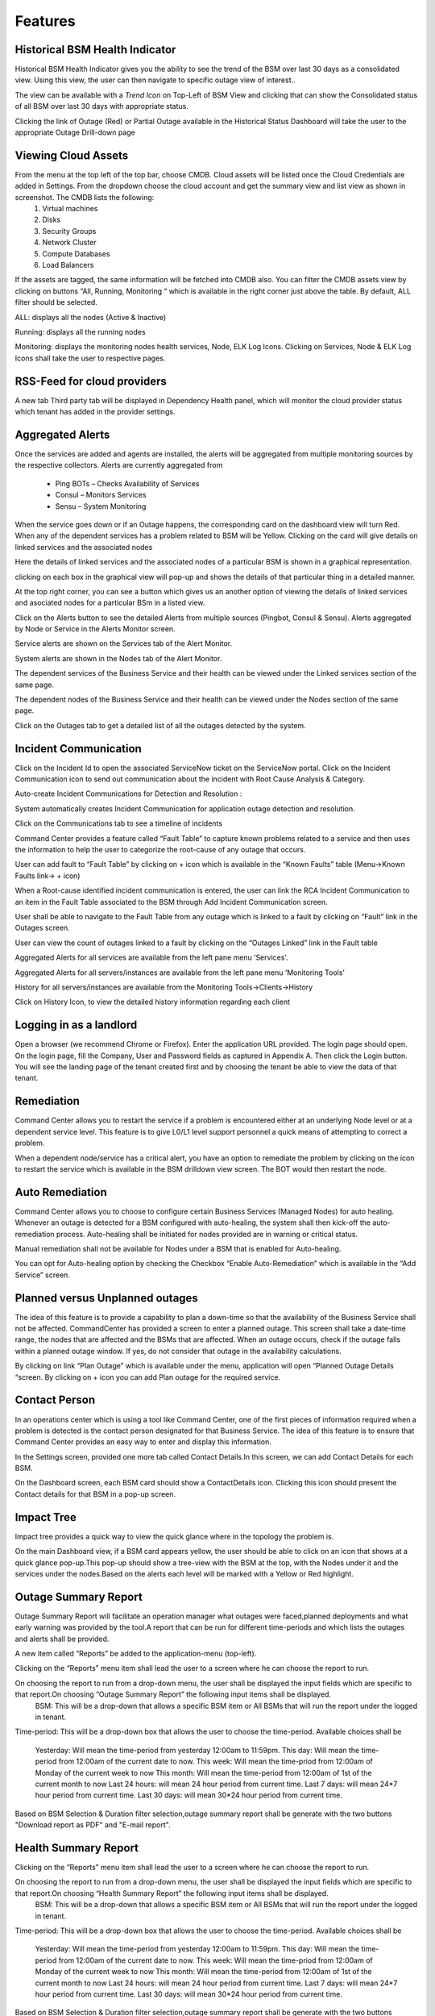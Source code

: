 Features
========

Historical BSM Health Indicator
-------------------------------
Historical BSM Health Indicator gives you the ability to see the trend of the BSM over last 30 days as a consolidated view. Using this view, the user can then navigate to specific outage view of interest..
  
The view can be available with a *Trend Icon* on Top-Left of BSM View and clicking that can show the Consolidated status of all BSM over last 30 days with appropriate status.  
  
.. image:: images/HistoricalStatusTrendIcon.png

.. image:: images/HistoricalStatusView.png

Clicking the link of Outage (Red) or Partial Outage available in the Historical Status Dashboard will take the user to the appropriate Outage Drill-down page  

.. image:: images/HistoricalStatusDrillDownView.png

Viewing Cloud Assets
--------------------

From the menu at the top left of the top bar, choose CMDB. Cloud assets will be listed once the Cloud Credentials are added in Settings. From the dropdown choose the cloud account and get the summary view and list view as shown in screenshot. The CMDB lists the following:  
  1.    Virtual machines    
  2.    Disks   
  3.    Security Groups   
  4.    Network Cluster   
  5.    Compute Databases   
  6.    Load Balancers   

If the assets are tagged, the same information will be fetched into CMDB also.   
You can filter the CMDB assets view by clicking on buttons “All, Running, Monitoring “ which is available in the right corner just above the table. By default, ALL filter should be selected.  

ALL: displays all the nodes (Active & Inactive) 

.. image:: images/CMDBViewOfCloudAssets(ALL).jpg

Running: displays all the running nodes   

.. image:: images/CMDBViewOfCloudAssets(Running).jpg

Monitoring: displays the monitoring nodes health services, Node, ELK Log Icons.  
Clicking on Services, Node & ELK Log Icons shall take the user to respective pages.

.. image:: images/CMDBViewOfCloudAssets(Monitoring).jpg 

RSS-Feed for cloud providers
----------------------------

A new tab Third party tab will be displayed in Dependency Health panel, which will monitor the cloud provider status which tenant has added in the provider settings.

.. image:: images/CC_ThirdPartyAlerts_DependencyHealth.JPG


Aggregated Alerts 
-----------------

Once the services are added and agents are installed, the alerts will be aggregated from multiple monitoring sources by the respective collectors.  Alerts are currently aggregated from

  * Ping BOTs – Checks Availability of Services    
  * Consul – Monitors Services    
  * Sensu – System Monitoring
  
When the service goes down or if an Outage happens, the corresponding card on the   dashboard view will turn Red.   
When any of the dependent services has a problem related to BSM will be Yellow.  Clicking on the card will give details on linked services and the associated nodes

.. image:: images/OutagesasRedCardsOnDashBoard.jpg

Here the details of linked services and the associated nodes of a particular BSM is shown in a graphical representation.

.. image:: images/Graphicalviewfromcard.png

clicking on each box in the graphical view will pop-up and shows the details of that particular thing in a detailed manner.

.. image:: images/Popupdetails.png

At the top right corner, you can see a button which gives us an another option of viewing the details of linked services and asociated nodes for a particular BSm in a listed view.

.. image:: images/DrilldownViewfromCard.jpg

Click on the Alerts button to see the detailed Alerts from multiple sources (Pingbot, Consul & Sensu). Alerts aggregated by Node or Service in the Alerts Monitor screen.
 
Service alerts are shown on the Services tab of the Alert Monitor.  
    
.. image:: images/BSMServiceAlertsView.JPG

System alerts are shown in the Nodes tab of the Alert Monitor.  

.. image:: images/BSMNodeAlertsView.JPG

The dependent services of the Business Service and their health can be viewed under the Linked services section of the same page.    

The dependent nodes of the Business Service and their health can be viewed under the Nodes section of the same page.    

Click on the Outages tab to get a detailed list of all the outages detected by the system.   

.. image:: images/OutageDetails.jpg

Incident Communication
----------------------

Click on the Incident Id to open the associated ServiceNow ticket on the ServiceNow portal.  Click on the Incident Communication icon to send out communication about the incident with Root Cause Analysis & Category. 

.. image:: images/IncidentCommunication.jpg

.. image:: images/IncidentCommunication(AddSection).jpg

Auto-create Incident Communications for Detection and Resolution :

System automatically creates Incident Communication for application outage detection and resolution.  

.. image:: images/AutoCreateIncidentCommunication.jpg

Click on the Communications tab to see a timeline of incidents

.. image:: images/CommunicationTimeline.jpg

Command Center provides a feature called “Fault Table” to capture known problems related to a service and then uses the information to help the user to categorize the root-cause of any outage that occurs.  

User can add fault to “Fault Table” by clicking on + icon which is available in the “Known Faults” table (Menu->Known Faults link-> + icon)  

.. image:: images/AddKnownFault.jpg

When a Root-cause identified incident communication is entered, the user can link the RCA Incident Communication to an item in the Fault Table associated to the BSM through Add Incident Communication screen.  

.. image:: images/KnownFaultSelection.jpg

User shall be able to navigate to the Fault Table from any outage which is linked to a fault by clicking on “Fault” link in the Outages screen.  

.. image:: images/FaultsLink.jpg

User can view the count of outages linked to a fault by clicking on the “Outages Linked” link in the Fault table   

.. image:: images/OutagesLinked.jpg

Aggregated Alerts for all services are available from the left pane menu ‘Services’.

.. image:: images/AggregatedServicesAlertsView.jpg

Aggregated Alerts for all servers/instances are available from the left pane menu ‘Monitoring Tools’

.. image:: images/AggregatedSystemAlertsView.jpg

History for all servers/instances are available from the Monitoring Tools->Clients->History    

.. image:: images/HistoryOfServersandInstances.jpg

Click on History Icon, to view the detailed history information regarding each client

.. image:: images/HistoricalDataRelatedtoInstances.jpg

Logging in as a landlord
------------------------

Open a browser (we recommend Chrome or Firefox). Enter the application URL provided. The login page should open. On the login page, fill the Company, User and Password fields as captured in Appendix A. Then click the Login button. You will see the landing page of the tenant created first and by choosing the tenant be able to view the data of that tenant.

.. image:: images/LandlordView.jpg    

Remediation
-----------

Command Center allows you to restart the service if a problem is encountered either at an underlying Node level or at a dependent service level. This feature is to give L0/L1 level support personnel a quick means of attempting to correct a problem.   
   
When a dependent node/service has a critical alert, you have an option to remediate the problem by clicking on the icon to restart the service which is available in the BSM drilldown view screen. The BOT would then restart the node.

.. image:: images/RemediationIcon.jpg  

Auto Remediation
----------------

Command Center allows you to choose to configure certain Business Services (Managed Nodes) for auto healing. Whenever an outage is detected for a BSM configured with auto-healing, the system shall then kick-off the auto-remediation process. Auto-healing shall be initiated for nodes provided are in warning or critical status.
  
Manual remediation shall not be available for Nodes under a BSM that is enabled for Auto-healing.  
  
You can opt for Auto-healing option by checking the Checkbox “Enable Auto-Remediation” which is available in the “Add Service” screen.

.. image:: images/AutoRemediation.jpg

Planned versus Unplanned outages
--------------------------------

The idea of this feature is to provide a capability to plan a down-time so that the availability of the Business Service shall not be affected. CommandCenter has provided a screen to enter a planned outage. This screen shall take a date-time range, the nodes that are affected and the BSMs that are affected.  
When an outage occurs, check if the outage falls within a planned outage window. If yes, do not consider that outage in the availability calculations.  
  
By clicking on link “Plan Outage” which is available under the menu, application will open “Planned Outage Details “screen. By clicking on + icon you can add Plan outage for the required service.  

.. image:: images/PlannedOutageDetails.jpg

Contact Person
--------------

In an operations center which is using a tool like Command Center, one of the first pieces of information required when a problem is detected is the contact person designated for that Business Service. The idea of this feature is to ensure that Command Center provides an easy way to enter and display this information.

In the Settings screen, provided one more tab called Contact Details.In this screen, we can add Contact Details for each BSM.

.. image:: images/ContactDetails.JPG

On the Dashboard screen, each BSM card should show a ContactDetails icon. Clicking this icon should present the Contact details for that BSM in a pop-up screen.

.. image:: images/ContactDetailsIcon.png

Impact Tree
-----------

Impact tree provides a quick way to view the quick glance where in the topology the problem is.

On the main Dashboard view, if a BSM card appears yellow, the user should be able to click on an icon that shows at a quick glance pop-up.This pop-up should show a tree-view with the BSM at the top, with the Nodes under it and the services under the nodes.Based on the alerts each level will be marked with a Yellow or Red highlight.

.. image:: images/impacttreeicon.JPG

.. image:: images/topologyquickview.JPG

Outage Summary Report
---------------------

Outage Summary Report will facilitate an operation manager what outages were faced,planned deployments and what early warning was provided by the tool.A report that can be run for different time-periods and which lists the outages and alerts shall be provided.

A new item called “Reports” be added to the application-menu (top-left).

.. image:: images/report.JPG

Clicking on the “Reports” menu item shall lead the user to a screen where he can choose the report to run.

.. image:: images/reporttorun.JPG

On choosing the report to run from a drop-down menu, the user shall be displayed the input fields which are specific to that report.On choosing “Outage Summary Report” the following input items shall be displayed.
 BSM: This will be a drop-down that allows a specific BSM item or All BSMs that will run the report under the logged in tenant.

.. image:: images/BSMselection.JPG

Time-period: This will be a drop-down box that allows the user to choose the time-period. Available choices shall be

 Yesterday: Will mean the time-period from yesterday 12:00am to 11:59pm.
 This day: Will mean the time-period from 12:00am of the current date to now.
 This week: Will mean the time-priod from 12:00am of Monday of the current week to now
 This month: Will mean the time-period from 12:00am of 1st of the current month to now
 Last 24 hours: will mean 24 hour period from current time.
 Last 7 days: will mean 24*7 hour period from current time.
 Last 30 days: will mean 30*24 hour period from current time.
 
.. image:: images/outagereportinputfields.png

Based on BSM Selection & Duration filter selection,outage summary report shall be generate with the two buttons "Download report as PDF" and "E-mail report".

.. image:: images/createreport.JPG

Health Summary Report
---------------------

Clicking on the “Reports” menu item shall lead the user to a screen where he can choose the report to run.

.. image:: images/HealthSummaryReportRun.JPG

On choosing the report to run from a drop-down menu, the user shall be displayed the input fields which are specific to that report.On choosing “Health Summary Report” the following input items shall be displayed.
 BSM: This will be a drop-down that allows a specific BSM item or All BSMs that will run the report under the logged in tenant.

.. image:: images/HealthsummaryBSMselection.JPG

Time-period: This will be a drop-down box that allows the user to choose the time-period. Available choices shall be

 Yesterday: Will mean the time-period from yesterday 12:00am to 11:59pm.
 This day: Will mean the time-period from 12:00am of the current date to now.
 This week: Will mean the time-priod from 12:00am of Monday of the current week to now
 This month: Will mean the time-period from 12:00am of 1st of the current month to now
 Last 24 hours: will mean 24 hour period from current time.
 Last 7 days: will mean 24*7 hour period from current time.
 Last 30 days: will mean 30*24 hour period from current time.
 
.. image:: images/Healthreportinputfields.png

Based on BSM Selection & Duration filter selection,outage summary report shall be generate with the two buttons "Download report as PDF" and "E-mail report".

.. image:: images/createhealthreport.JPG

Command Center reports available in PDF format
----------------------------------------------

Command center is providing reports in PDF format with graph and data for both Health summary report and Outage summary report. user can download or send as email the pdf report format. report will be available in all the filters.

.. image:: images/DownloadAsPDF.jpg

Downloaded report will be same as bellow for Health summary report.

.. image:: images/HealthSummaryReportPDF.JPG



Pre-outage Window Analysis
--------------------------

In case of an outage, an operations manager would like to quickly check what alerts have been raised in the time immediately preceding the outage. Pre-outage window analysis feature is to make this information readily available.

In the Outage page under trend-view, shall display the alerts raised against that service or its linked nodes & services on the trend chart as red (error) dots. When the user clicks on a specific outage, screen shall show the alerts in the bottom panel.

.. image:: images/outagetrendchart.JPG

In the Outage page under History-view, an Alerts icon shall be displayed to the user under the “Action” column. Clicking on the icon should lead the user to the Alerts Monitor page with the alerts for only that BSM listed with the latest alert being the last alert seen preceding the Outage detection time.

.. image:: images/alerticon.JPG
 
.. image:: images/BSMServiceAlertsView.JPG

Information pop-up when checks fail
-----------------------------------

Command Center will show the user warnings or errors for system parameters when certain thresholds are crossed for certain metrics (CPU, disk usage, memory usage). The idea of this feature is to provide the user with helpful information against these warnings.

The user shall be shown an “info” icon against each warning or error for the system checks (CPU, disk usage, memory usage)in the BSM drilldown screen. This icon will be shown under the “Action” column.Clicking on the icon will show the appropriate message to the user.

.. image:: images/cpuusagecheck.JPG

Runbook Automation
------------------

Operations teams define runbooks so that all team-members have access to precise information regarding routines and procedures that are carried out. These runbooks contain information about the specific systems that are being monitored like server IPs, dependent services and the topology. Runbooks also document the Standard Operating Procedures that are to be followed for specific situations. Runbooks are important repositories of knowledge when team-members are trying to resolve outages or trouble-shooting problems. They also provide a reliable documentation that can be followed to achieve specific outcomes. 

RLCatalyst now allows users to automate these runbooks as collections of BOTs and execute specific runbooks against Business Services and the underlying infrastructure or components.

A new item called “Runbooks” link is added to the application-menu (top-left).

.. image:: images/Runbookslink.JPG

Clicking on "Runbooks" link will navigate to the Runbooks screen.

.. image:: images/RunbooksList.JPG

You can opt for Runbook Automation option by associating the runbook to the BSM by clicking on the "Link Runbook" button which is available under Business Services tab in the Settings screen.

.. image:: images/LinkRunbook.JPG

On the Dashboard screen, BSM card should show a Runbook icon when a Runbook has been linked with the Business Service.  

.. image:: images/LinkRunbookIcon.JPG

Clicking on Runbook icon in the DashBoard screen, should navigate to the Runbooks screen of that Business Service

.. image:: images/Runbooksscreen.JPG

You can choose the required BOT from the  BOT's selection menu in the  Runbooks screen and click on Next Step button.

.. image:: images/BOTSelection.JPG

You can execute BOT by passing required parameters to the IP, Cloud Provider and click on Execute Button.

.. image:: images/PassingParameters.JPG

On BOT execution ,user can see a popup message about the BOT execution after that logs of that particular BOT execution as a popup.

.. image:: images/BOTTrigger.JPG

.. image:: images/BOTExecutionlogs.JPG

You can execute BOT from the BSM Drilldown screen by clicking on the "Run BOTS" icon available against nodes.

.. image:: images/RunBOTS.JPG

Runbook History
---------------

 Runbook History will record Success and Failure streams intended to log problems that occur in a runbook. They are written to the Runbook history when a runbook is executed.
 
 A new item called "Runbooks History" will show as an icon in the Runbook screen and it will display the available runbooks history
 
.. image:: images/RunbookHistoryIcon.JPG

Clicking on "Runbooks History" icon in the Runbook screen will navigate to "Runbooks History" screen.

.. image:: images/SpecificHistory.JPG

You can view the particular Runbook history by clicking on the "History" icon which is available in the specific Business Service related Runbook screen.

.. image:: images/RunbookHistoryScreen.JPG

By clicking on "History" screen you can view the specific Business Service related runbook history.
 
.. image:: images/SpecficRunbookHistory.JPG

Role based access to BOT's
--------------------------

CommandCenter facilitates the role-based access permissions to the BOT's. Based on the level defined for the logged-in user, the system will display the BOTs to the user which he is entitled to run. Level 0, Level 1 are the two levels defined in the CommandCenter. You can extend the levels based on need.

BOTs availability for L0 user :

.. image:: images/Level0User.JPG

BOTs availability for L1 user :

.. image:: images/Level1User.JPG

Event triggered runbook execution
---------------------------------

Event triggered runbook execution feature will run the BOT when event is triggered. User can add their own event by editing BOTs factory file. Once the alerts got triggered from sensu/consul/pingbot the respected BOT will run. User can add notifications bot like(SMS_BOT/Email/slack). Once the BOT is triggered user can verify this from CC(Runbook -> Bots history.)

**BOT Context**

This list consist of the BOT parameters that CC can accept currently to execute Event triggered BOTs. When a BOT is written, it can have parameters only from below list. If some other parameter is passed, BOT will be executed with default parameter given with BOT's definition.



+--------------------+-------------------------------------------------------------------+
| BOT Parameter Name | Description                                                       | 
+====================+========================+==========================================+
| Account Name       | Enter a Friendly name                                             | 
+--------------------+-------------------------------------------------------------------+ 
| awsInstanceIp      | IP of AWS instance on which operation is to be performed by BOT   |
+--------------------+-------------------------------------------------------------------+ 
| sourceCloud        | Credential name by which credential is saved Catalyst.            |  
+--------------------+-------------------------------------------------------------------+
| sender_name        | Name of sender by which SMS to be sent.                           |
+--------------------+-------------------------------------------------------------------+
| message            | Body of Message.                                                  |
+--------------------+-------------------------------------------------------------------+
| apiKey             | API key required to send SMS to user.                             |
+--------------------+-------------------------------------------------------------------+
| number             | Receivers phone number.                                           |
+--------------------+-------------------------------------------------------------------+ 

**Event triggered BOT**

Event triggered runbook execution feature will run the BOT when event is triggered. 
User can configure which BOT can execute on which event by editing runbook. Once the event got triggered from server the configured BOT will run. 



+------------------------------+---------------------------------------------------------+
| Event trigger Parameter Name | Description                                             | 
+==============================+==============+==========================================+
| checkID                      | Check ID in server                                      | 
+------------------------------+---------------------------------------------------------+ 
| severity                     | severity of check in server                             |
+------------------------------+---------------------------------------------------------+ 
| source                       | Server name                                             |  
+------------------------------+---------------------------------------------------------+
| state                        | Check state                                             |
+------------------------------+---------------------------------------------------------+
| botID                        | BOT ID from catalyst.                                   |
+------------------------------+---------------------------------------------------------+         
Once the BOT and Event are created need to sync the Botfactory in Catalyst and then CC.

**Refresh Runbook in CC**

User can update the cache in CC using "Refresh Runbook" icon. 

Refresh Icon in CC:

.. image:: images/Cache_Refresh.JPG

History of runbook contains the RunBy column as user can verify the BOTs triggerd information based on tenant or automation BOT.


.. image:: images/runByColumn.png
